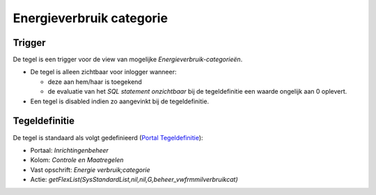 Energieverbruik categorie
=========================

Trigger
-------

De tegel is een trigger voor de view van mogelijke
*Energieverbruik-categorieën*.

-  De tegel is alleen zichtbaar voor inlogger wanneer:

   -  deze aan hem/haar is toegekend
   -  de evaluatie van het *SQL statement onzichtbaar* bij de
      tegeldefinitie een waarde ongelijk aan 0 oplevert.

-  Een tegel is disabled indien zo aangevinkt bij de tegeldefinitie.

Tegeldefinitie
--------------

De tegel is standaard als volgt gedefinieerd (`Portal
Tegeldefinitie </docs/instellen_inrichten/portaldefinitie/portal_tegel.md>`__):

-  Portaal: *Inrichtingenbeheer*
-  Kolom: *Controle en Maatregelen*
-  Vast opschrift: *Energie verbruik;categorie*
-  Actie:
   *getFlexList(SysStandardList,nil,nil,G,beheer_vwfrmmilverbruikcat)*
